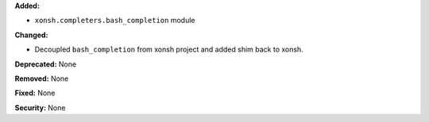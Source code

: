 **Added:**

* ``xonsh.completers.bash_completion`` module

**Changed:**

* Decoupled ``bash_completion`` from xonsh project and added shim back to
  xonsh.

**Deprecated:** None

**Removed:** None

**Fixed:** None

**Security:** None

